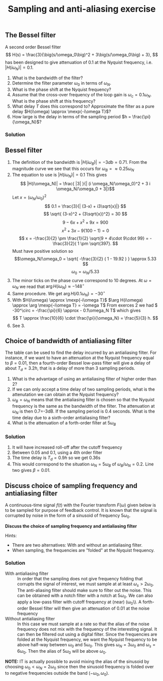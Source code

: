 #+OPTIONS: toc:nil num:nil
#+LaTeX_CLASS: koma-article 
#+LATEX_CLASS_OPTIONS: [letterpaper]

#+LaTex_HEADER: \usepackage{khpreamble}
#+title: Sampling and anti-aliasing exercise

** The Bessel filter
   A second order Bessel filter
 \[ H(s) = \frac{3}{\big(s/\omega_0\big)^2 + 3\big(s/\omega_0\big) + 3}, \]
 has been designed to give attenuation of 0.1 at the Nyquist frequency, i.e. \(|H(i\omega_N)| = 0.1\).

  \begin{center}
  \includegraphics[width=0.8\linewidth]{ps7-bessel-bode}
  \end{center}

  1. What is the bandwidth of the filter?
  2. Determine the filter parameter \(\omega_0\) in terms of \(\omega_N\).
  3. What is the phase shift at the Nyquist frequency?
  4. Assume that the cross-over frequency of the loop gain is \(\omega_c = 0.1\omega_N\). What is the phase shift at this frequency?
  5. What delay $T$  does this correspond to? Approximate the filter as a pure delay \(H(i\omega) \approx \mexp{-i\omega T}\)?
  6. How large is the delay in terms of the sampling period \(h = \frac{\pi}{\omega_N}\)?


*** Solution
** Bessel filter 

    1. The definition of the bandwidth is \(|H(i\omega_B)| = -3db = 0.71\). From the magnitude curve we see that this occurs for \(\omega_B = \approx 0.25\omega_N\)
    2. The equation to use is \(|H(i\omega_N)| = 0.1\) This gives
       \[ |H(i\omega_N)| = \frac{ |3| }{| (i \omega_N/\omega_0)^2 + 3 i \omega_N/\omega_0 + 3|}\]
       Let \( x = (\omega_N/\omega_0)^2\)
       \[ 0.1 = \frac{3}{| (3-x) + i3\sqrt{x}|} \]
       \[ \sqrt{ (3-x)^2 + (3\sqrt{x})^2} = 30 \]
       \[ 9 - 6x + x^2 +  9x = 900 \]
       \[ x^2 +3x -9(100-1) = 0\]
       \[ x = -\frac{3}{2} \pm \frac{1}{2} \sqrt{9 + 4\cdot 9\cdot 99} = -\frac{3}{2}( 1 \pm \sqrt{397}. \]
       Must have positive solution so
       \[\omega_N/\omega_0 = \sqrt{ -\frac{3}{2} (  1 - 19.92 ) } \approx 5.33 \]
       \[ \omega_0 = \omega_N / 5.33 \]
    3. The minor ticks on the phase curve correspond to 10 degrees. At \(\omega=\omega_N\) we read that \(\arg H(i\omega_N) \approx -148^\circ\)
    4. Same procedure. We get \(\arg H(i 0.1\omega_N) = -30^\circ\)
    5. With \(H(i\omega) \approx \mexp{-i\omega T}\) \(\arg H(i\omega) \approx \arg \mexp{-i\omega T} = -\omega T\) From exerces 2 we had \( -30^\circ = -\frac{\pi}{6} \approx - 0.1\omega_N T\) which gives
       \[ T \approx \frac{10}{6} \cdot \frac{\pi}{\omega_N} = \frac{5}{3} h. \]
    6. See 3.

\newpage


** Choice of bandwidth of antialiasing filter

#+BEGIN_CENTER 
 \includegraphics[width=0.4\linewidth]{Astrom-fig73.png}
#+END_CENTER
   The table can be used to find the delay incurred by an antialiasing filter. For instance, if we want to have an attenuation at the Nyquist frequency equal to \(\beta = 0.01\), then a fourth-order Bessel low-pass filter will give a delay of about \(T_d = 3.2 h\), that is a delay of more than 3 sampling periods. 
   1. What is the advantage of using an antialiasing filter of higher order than 2?
   2. If we can only accept a time delay of two sampling periods, what is the attenutation we can obtain at the Nyquist frequency?
   3. \(\omega_B = \omega_N\) means that the antialiasing filter is chosen so that the Nyquist frequency is the same as the bandwidth of the filter. The attenuation at \(\omega_N\) is then 0.7=-3dB. If the sampling period is 0.4 seconds. What is the time delay due to a sixth-order antialiasing filter?
   4. What is the attenuation of a forth-order filter at \(5\omega_B\)

*** Solution
    1. It will have increased roll-off after the cutoff frequency
    2. Between 0.05 and 0.1, using a 4th order filter
    3. The time delay is \(T_d = 0.9h\) so we get 0.36s
    4. This would correspond to the situation \(\omega_N = 5\omega_B\) of \(\omega_B/\omega_N = 0.2\). Line two gives \(\beta=0.01\).

** Discuss choice of sampling frequency and antialiasing filter
A continuous-time signal $f(t)$ with the Fourier transform $F(\omega)$ given below is to be sampled for purpose of feedback control. It is known that the signal is corrupted by noise in the form of a sinusoid of frequency $5\omega_0$.

*Discuss the choice of sampling frequency and antialiasing filter*

Hints: 
- There are two alternatives: With and without an antialiasing filter. 
- When sampling, the frequencies are "folded" at the Nyquist frequency.

#+BEGIN_CENTER 
\includegraphics[width=\linewidth]{choose-sampling-frequency}
#+END_CENTER


*** Solution
- With antialiasing filter :: In order that the sampling does not give frequency folding that corrupts the signal of interest, we must sample at at least \(\omega_s > 2\omega_0\). The anti-aliasing filter should make sure to filter out the noise. This can be obtained with a notch filter with a notch at \(5\omega_0\). We can also apply a low-pass filter with cutoff frequency at (near) (\omega_0\). A forth-order Bessel filter will then give an attenuation of 0.01 at the noise frequency
- Without antialiasing filter ::  In this case we must sample at a rate so that the alias of the noise frequency does not mix with the frequency of the  interesting signal. It can then be filtered out using a digital filter. Since the frequencies are folded at the Nyquist frequency, we want the Nyquist frequency to be above half-way between \(\omega_0\) and \(5 \omega_0\). This gives \(\omega_N = 3\omega_0\) and \(\omega_s = 6\omega_0\). Then the alias of \(5\omega_0\) will be above \(\omega_0\). 

*NOTE:* IT is actually possible to avoid mixing the alias of the sinusoid by choosing \(\omega_0 < \omega_N = 2\omega_0\) since then the sinusoid frequency is folded over to negative frequencies outside the band \(( -\omega_0, \omega_0)\).
